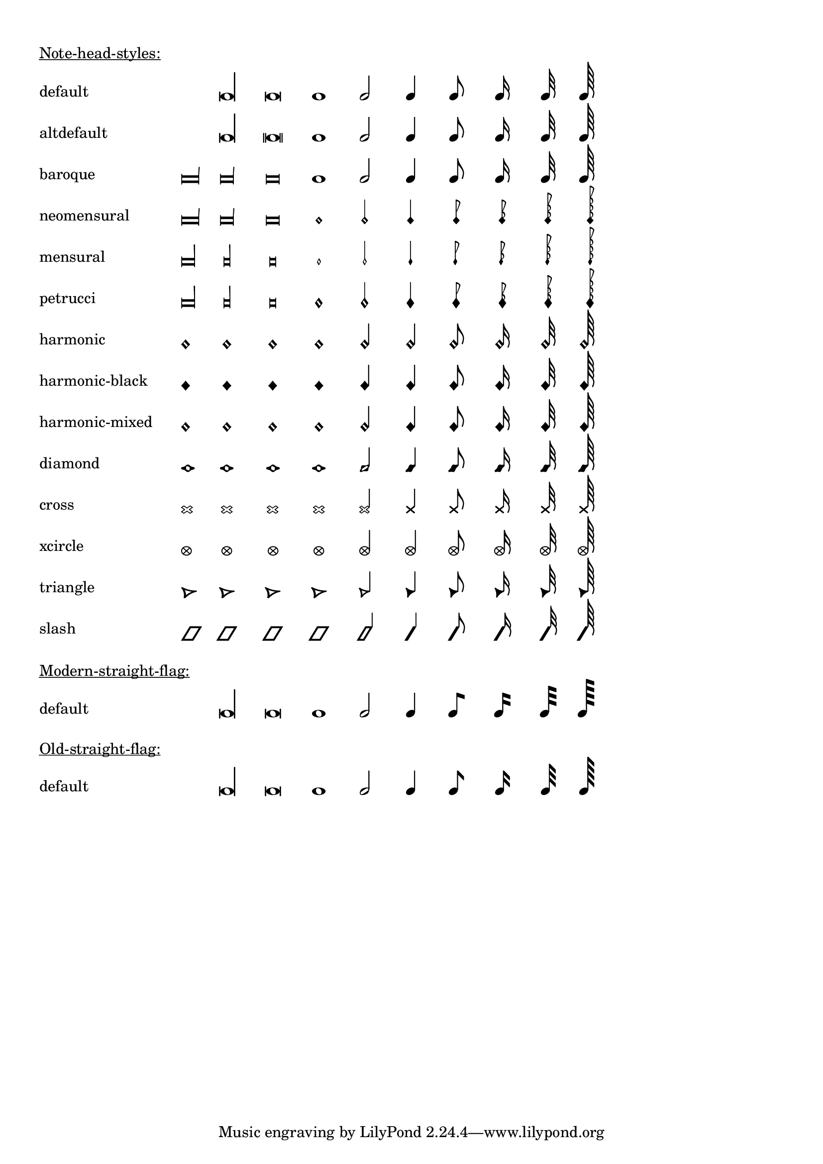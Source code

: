 \version "2.17.12"

\header {
  texidoc = "@code{\\note-by-number} and @code{\\note} support
all note head styles and straight flags."
}

#(define styles-list
  '(default altdefault
    baroque neomensural
    mensural petrucci
    harmonic harmonic-black
    harmonic-mixed diamond
    cross xcircle
    triangle slash))

#(define-markup-command (show-note-styles layout props styles) (list?)
   (interpret-markup layout props
                     (make-column-markup
                      (map
                       (lambda (style)
                         (make-line-markup
                          (list
                           (make-pad-to-box-markup '(0 . 20) '(0 . 0)
                                                   (symbol->string style))
                           (make-override-markup
                            (cons 'line-width 60)
                            (make-override-markup
                             (cons 'style style)
                             (make-fill-line-markup
                              (map
                               (lambda (dur-log)
                                 (make-note-by-number-markup
                                  dur-log 0 UP))
                               '(-3 -2 -1 0 1 2 3 4 5 6))))))))
                       styles))))

\markup {
  \column {
    \vspace #1
    \underline "Note-head-styles:"
    \override #'(baseline-skip . 6)
    \show-note-styles #styles-list
  }
}

\markup {
  \column {
    \vspace #1
    \underline "Modern-straight-flag:"
    \override #'(flag-style . modern-straight-flag)
    \show-note-styles #'(default)
  }
}

\markup {
  \column {
    \vspace #1
    \underline "Old-straight-flag:"
    \override #'(flag-style . old-straight-flag)
    \show-note-styles #'(default)
  }
}
